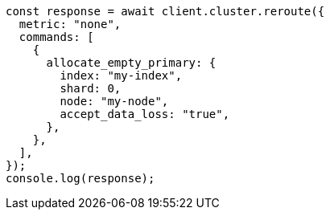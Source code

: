 // This file is autogenerated, DO NOT EDIT
// Use `node scripts/generate-docs-examples.js` to generate the docs examples

[source, js]
----
const response = await client.cluster.reroute({
  metric: "none",
  commands: [
    {
      allocate_empty_primary: {
        index: "my-index",
        shard: 0,
        node: "my-node",
        accept_data_loss: "true",
      },
    },
  ],
});
console.log(response);
----
